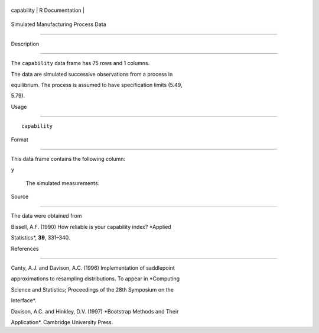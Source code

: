 +--------------+-------------------+
| capability   | R Documentation   |
+--------------+-------------------+

Simulated Manufacturing Process Data
------------------------------------

Description
~~~~~~~~~~~

The ``capability`` data frame has 75 rows and 1 columns.

The data are simulated successive observations from a process in
equilibrium. The process is assumed to have specification limits (5.49,
5.79).

Usage
~~~~~

::

    capability

Format
~~~~~~

This data frame contains the following column:

``y``
    The simulated measurements.

Source
~~~~~~

The data were obtained from

Bissell, A.F. (1990) How reliable is your capability index? *Applied
Statistics*, **39**, 331–340.

References
~~~~~~~~~~

Canty, A.J. and Davison, A.C. (1996) Implementation of saddlepoint
approximations to resampling distributions. To appear in *Computing
Science and Statistics; Proceedings of the 28th Symposium on the
Interface*.

Davison, A.C. and Hinkley, D.V. (1997) *Bootstrap Methods and Their
Application*. Cambridge University Press.
